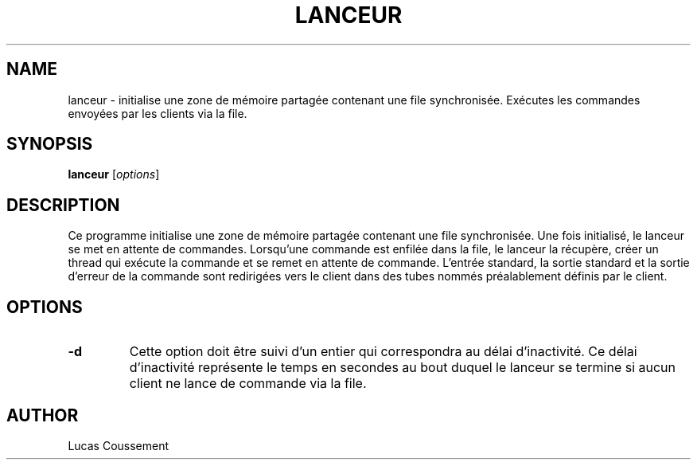 .TH LANCEUR 1 "30 décembre, 2023"
.SH NAME
lanceur \- initialise une zone de mémoire partagée contenant une file synchronisée. Exécutes les commandes envoyées par les clients via la file.
.SH SYNOPSIS
.B lanceur
.RI [ options ]
.SH DESCRIPTION
Ce programme initialise une zone de mémoire partagée contenant une file synchronisée. Une fois initialisé, le lanceur se met en attente de commandes. Lorsqu'une commande est enfilée dans la file, le lanceur la récupère, créer 
un thread qui exécute la commande et se remet en attente de commande. L'entrée standard, la sortie standard et la sortie d'erreur de la commande sont redirigées vers le client dans des tubes nommés préalablement définis par le client.
.SH OPTIONS
.TP
.B \-d
Cette option doit être suivi d'un entier qui correspondra au délai d'inactivité.
Ce délai d'inactivité représente le temps en secondes au bout duquel le lanceur 
se termine si aucun client ne lance de commande via la file.
.SH AUTHOR
Lucas Coussement